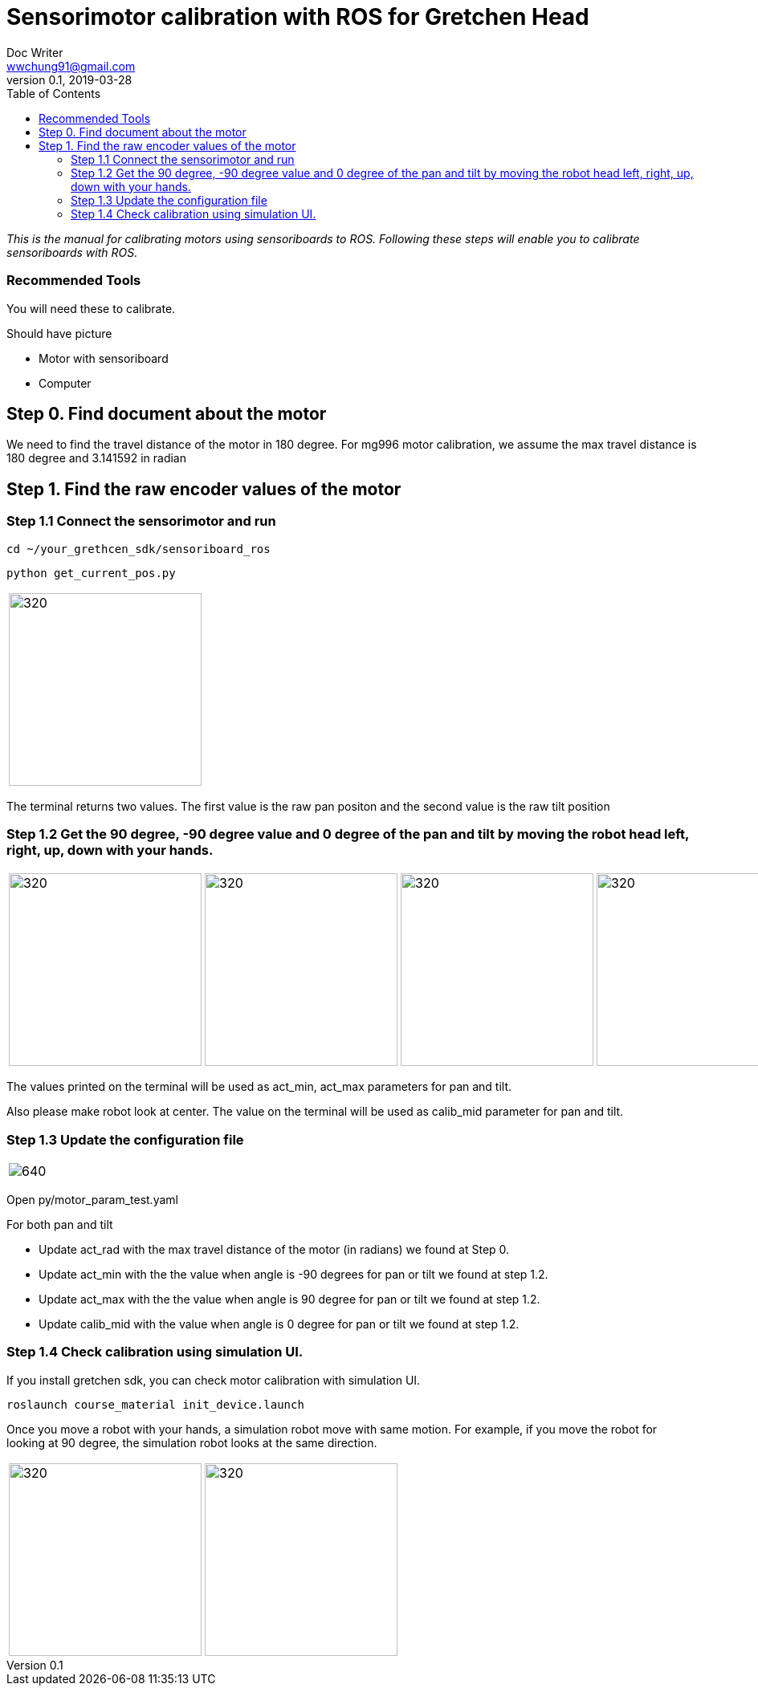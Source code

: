 = Sensorimotor calibration with ROS for Gretchen Head
Doc Writer <wwchung91@gmail.com>
v0.1, 2019-03-28
:imagesdir: ./image
:toc:

_This is the manual for calibrating motors using sensoriboards to ROS.
Following these steps will enable you to calibrate sensoriboards with ROS._


=== Recommended Tools
You will need these to calibrate.

Should have picture

* Motor with sensoriboard
* Computer

== Step 0. Find document about the motor
We need to find the travel distance of the motor in 180 degree. For mg996 motor calibration, we assume the max travel distance is 180 degree and 3.141592 in radian

== Step 1. Find the raw encoder values of the motor

=== Step 1.1 Connect the sensorimotor and run
  cd ~/your_grethcen_sdk/sensoriboard_ros

	python get_current_pos.py

[cols="a"]
|====
| image::raw-values.png[320,240]
|====

The terminal returns two values. The first value is the raw pan positon and the second value is the raw tilt position


=== Step 1.2 Get the 90 degree, -90 degree value and 0 degree of the pan and tilt by moving the robot head left, right, up, down with your hands.

[cols="a,a,a,a"]
|====
| image::image9.png[320,240] | image::image1.png[320,240] | image::image13.png[320,240] | image::image4.png[320,240]
|====

The values printed on the terminal will be used as act_min, act_max parameters for pan and tilt.

Also please make robot look at center. The value on the terminal will be used as calib_mid parameter for pan and tilt.

=== Step 1.3 Update the configuration file

[cols="a"]
|====
| image::img-param.png[640]
|====


Open py/motor_param_test.yaml

For both pan and tilt

* Update act_rad with the max travel distance of the motor (in radians) we found at Step 0.
* Update act_min with the the value when angle is -90 degrees for pan or tilt we found at step 1.2.
* Update act_max with the the value when angle is 90 degree for pan or tilt we found at step 1.2. 
* Update calib_mid with the value when angle is 0 degree for pan or tilt we found at step 1.2.

=== Step 1.4 Check calibration using simulation UI.

If you install gretchen sdk, you can check motor calibration with simulation UI.

	roslaunch course_material init_device.launch

Once you move a robot with your hands, a simulation robot move with same motion. For example, if you move the robot for looking at 90 degree, the simulation robot looks at the same direction.


[cols="a,a"]
|====
| image::img-00.png[320,240] | image::img-90.png[320,240]
|====
